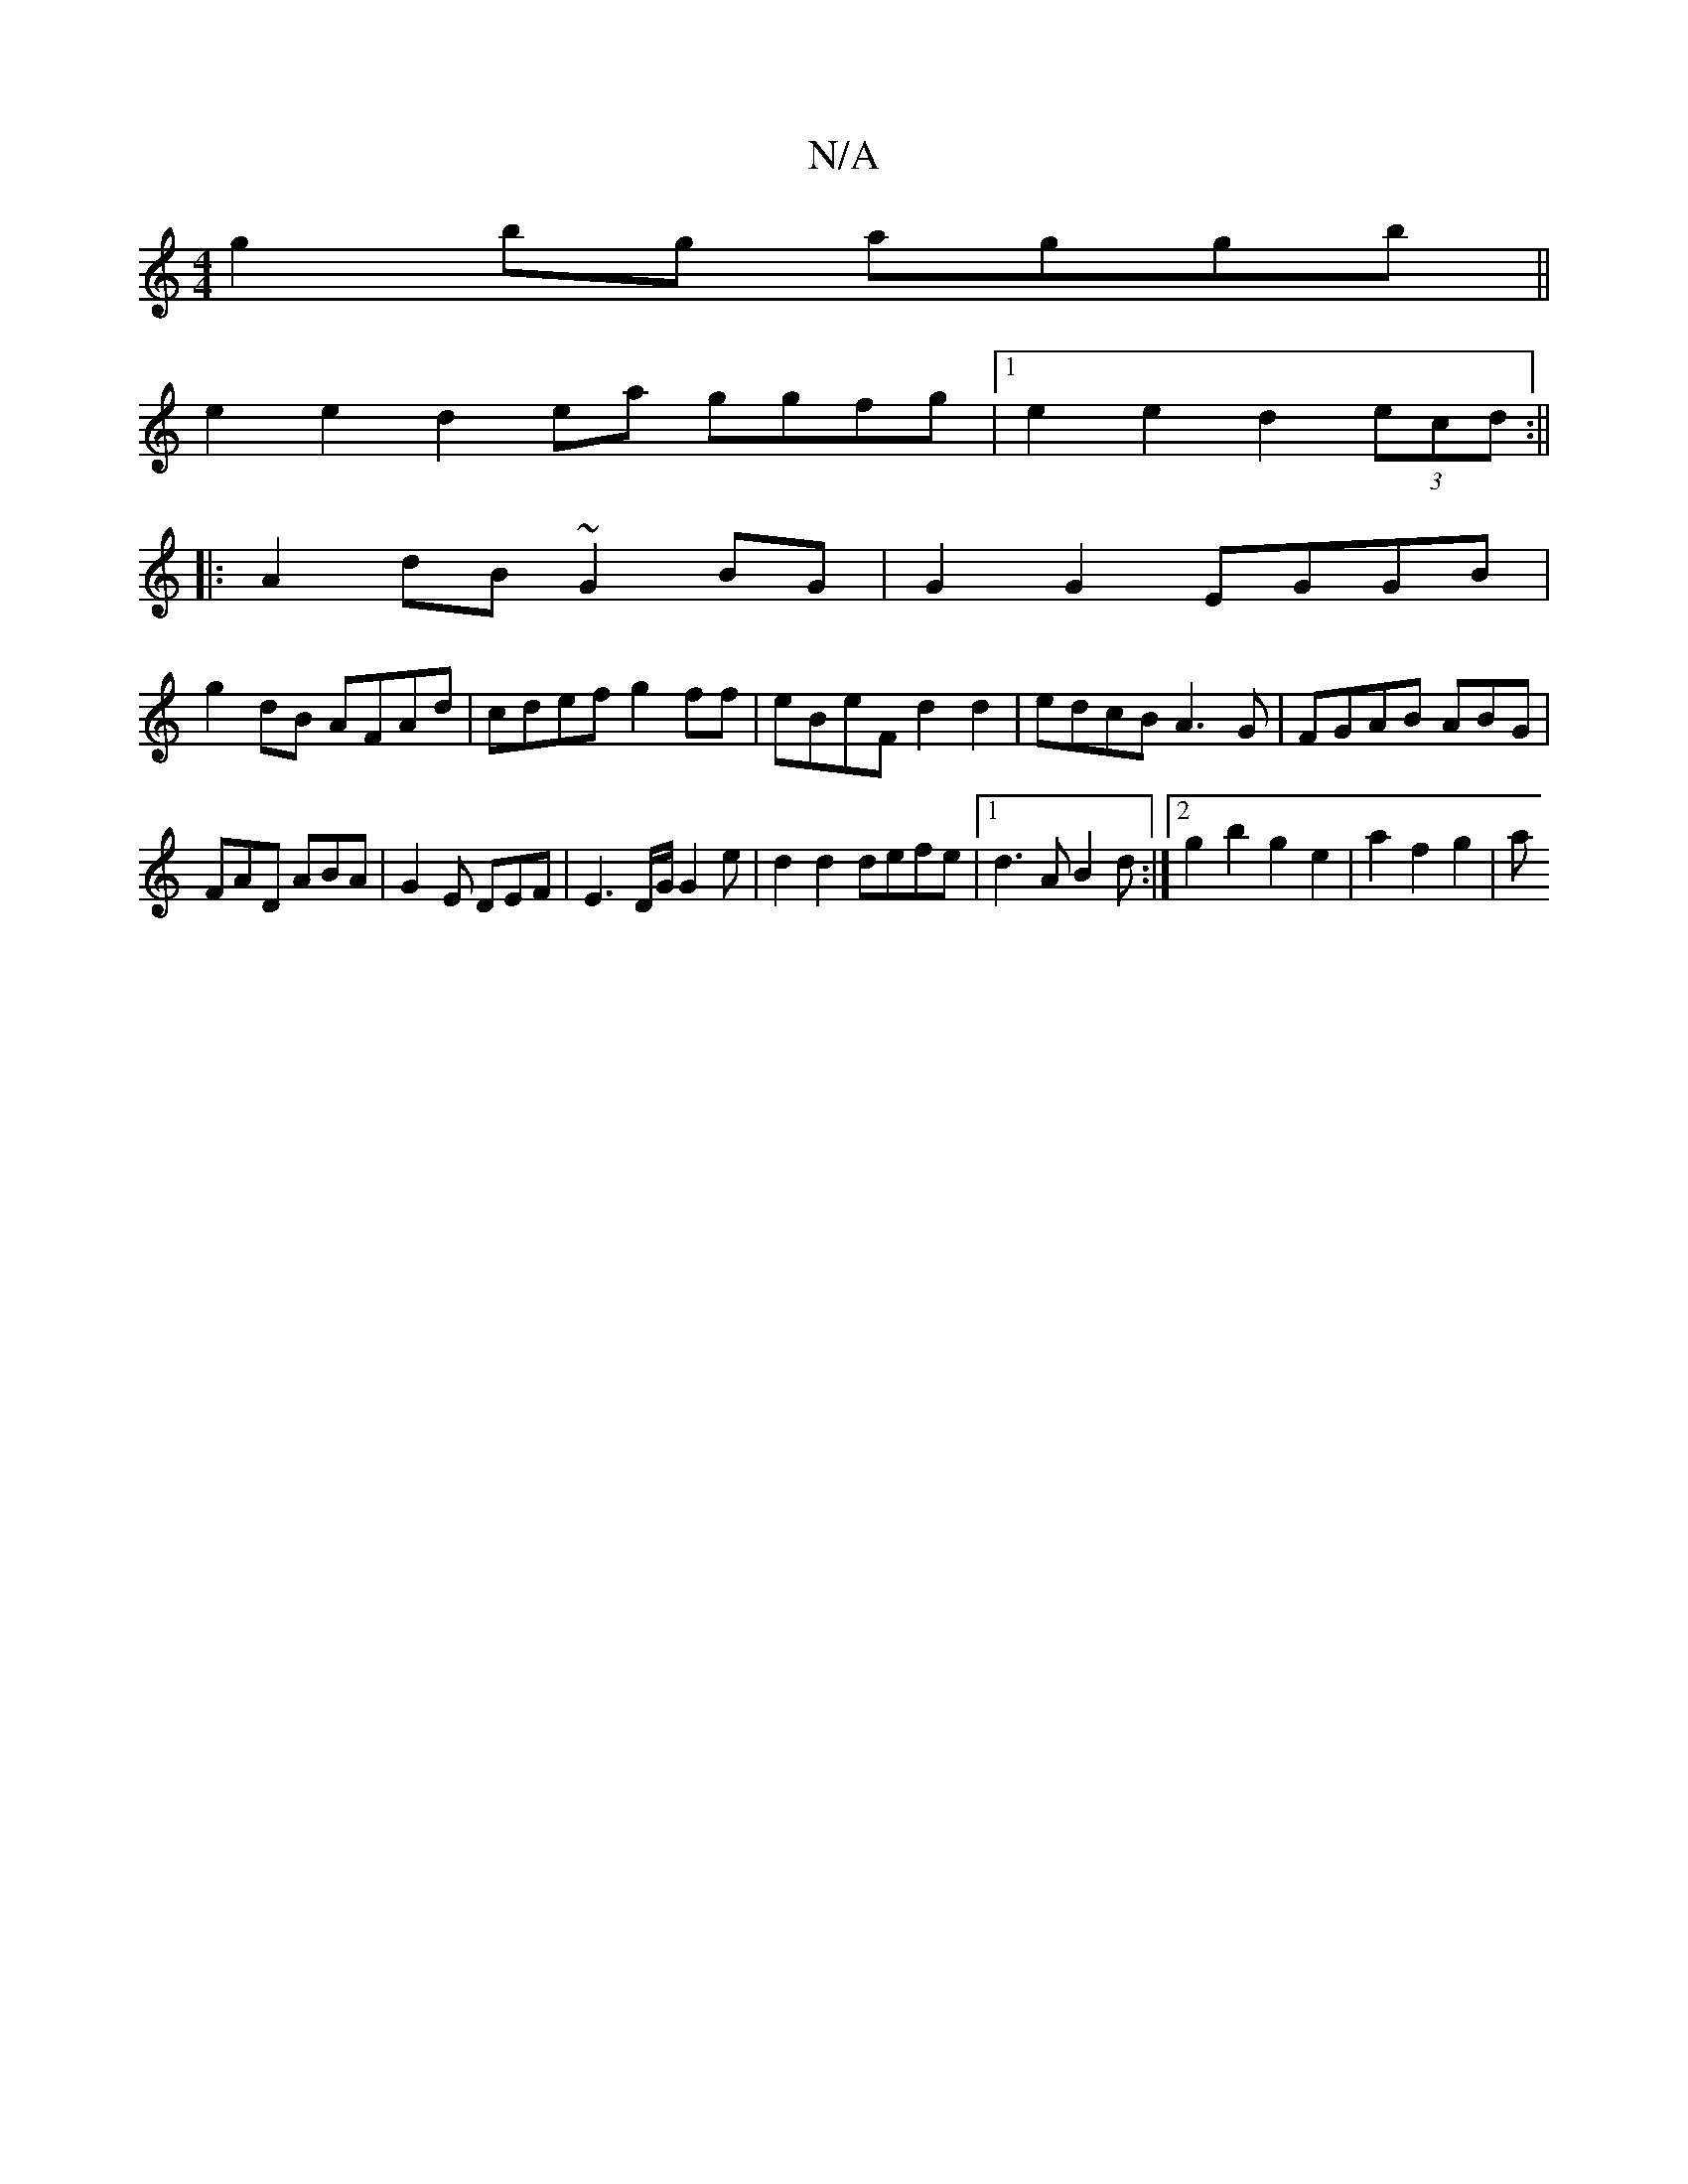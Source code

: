 X:1
T:N/A
M:4/4
R:N/A
K:Cmajor
 g2bg aggb ||
e2e2 d2ea ggfg |1 e2e2 d2 (3ecd :||
|:A2 dB ~G2 BG|G2 G2 EGGB |
g2dB AFAd|cdef g2ff|eBeF d2 d2|edcB A3G|FGAB }ABG|
FAD ABA|G2E DEF|E3 D/G/G2e|d2 d2 defe|1 d3A B2 d:|2 g2b2 g2e2|a2f2 g2|a